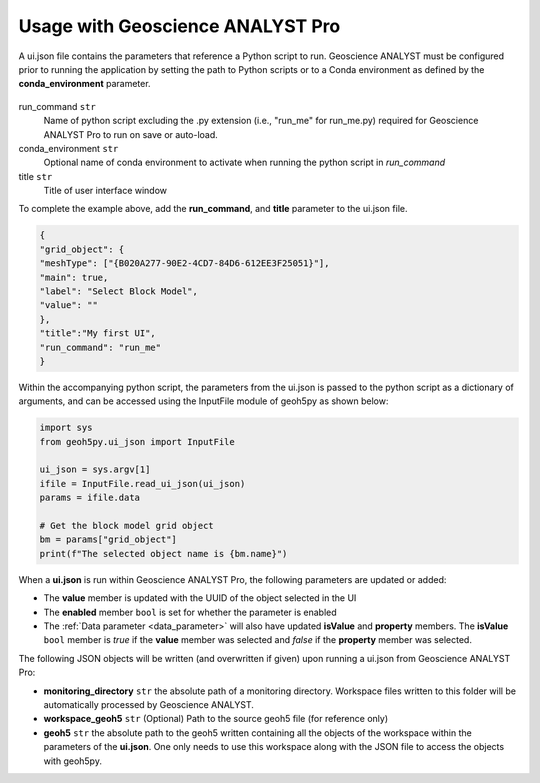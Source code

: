 Usage with Geoscience ANALYST Pro
^^^^^^^^^^^^^^^^^^^^^^^^^^^^^^^^^
A ui.json file contains the parameters that reference a Python script to run. Geoscience ANALYST must be configured prior to running the application by setting the path to Python scripts or to a Conda environment as defined by the **conda_environment** parameter.

.. figure:: ./images/ANALYST_preferences.png


run_command ``str``
    Name of python script excluding the .py extension (i.e., "run_me" for run_me.py) required for Geoscience ANALYST Pro to run on save or auto-load.
conda_environment ``str``
    Optional name of conda environment to activate when running the python script in *run_command*
title ``str``
    Title of user interface window

To complete the example above, add the **run_command**, and **title** parameter to the ui.json file.

.. code-block:: json

    {
    "grid_object": {
    "meshType": ["{B020A277-90E2-4CD7-84D6-612EE3F25051}"],
    "main": true,
    "label": "Select Block Model",
    "value": ""
    },
    "title":"My first UI",
    "run_command": "run_me"
    }

.. figure:: ./images/block_model_uijson.png

Within the accompanying python script, the parameters from the ui.json is passed to the python script as a dictionary of arguments, and can be accessed using the InputFile module of geoh5py as shown below:

.. code-block:: python

    import sys
    from geoh5py.ui_json import InputFile

    ui_json = sys.argv[1]
    ifile = InputFile.read_ui_json(ui_json)
    params = ifile.data

    # Get the block model grid object
    bm = params["grid_object"]
    print(f"The selected object name is {bm.name}")


.. figure:: ./images/block_model_output.png

When a **ui.json** is run within Geoscience ANALYST Pro, the following parameters are updated or added:

- The **value** member is updated with the UUID of the object selected in the UI
- The **enabled** member ``bool`` is set for whether the parameter is enabled
- The :ref:`Data parameter <data_parameter>` will also have updated **isValue** and **property** members. The **isValue** ``bool`` member is *true* if the **value** member was selected and *false* if the **property** member was selected.

The following JSON objects will be written (and overwritten if given) upon running a ui.json from Geoscience ANALYST Pro:

- **monitoring_directory** ``str`` the absolute path of a monitoring directory. Workspace files written to this folder will be automatically processed by Geoscience ANALYST.
- **workspace_geoh5** ``str`` (Optional) Path to the source geoh5 file (for reference only)
- **geoh5** ``str`` the absolute path to the geoh5 written containing all the objects of the workspace within the parameters of the **ui.json**. One only needs to use this workspace along with the JSON file to access the objects with geoh5py.
